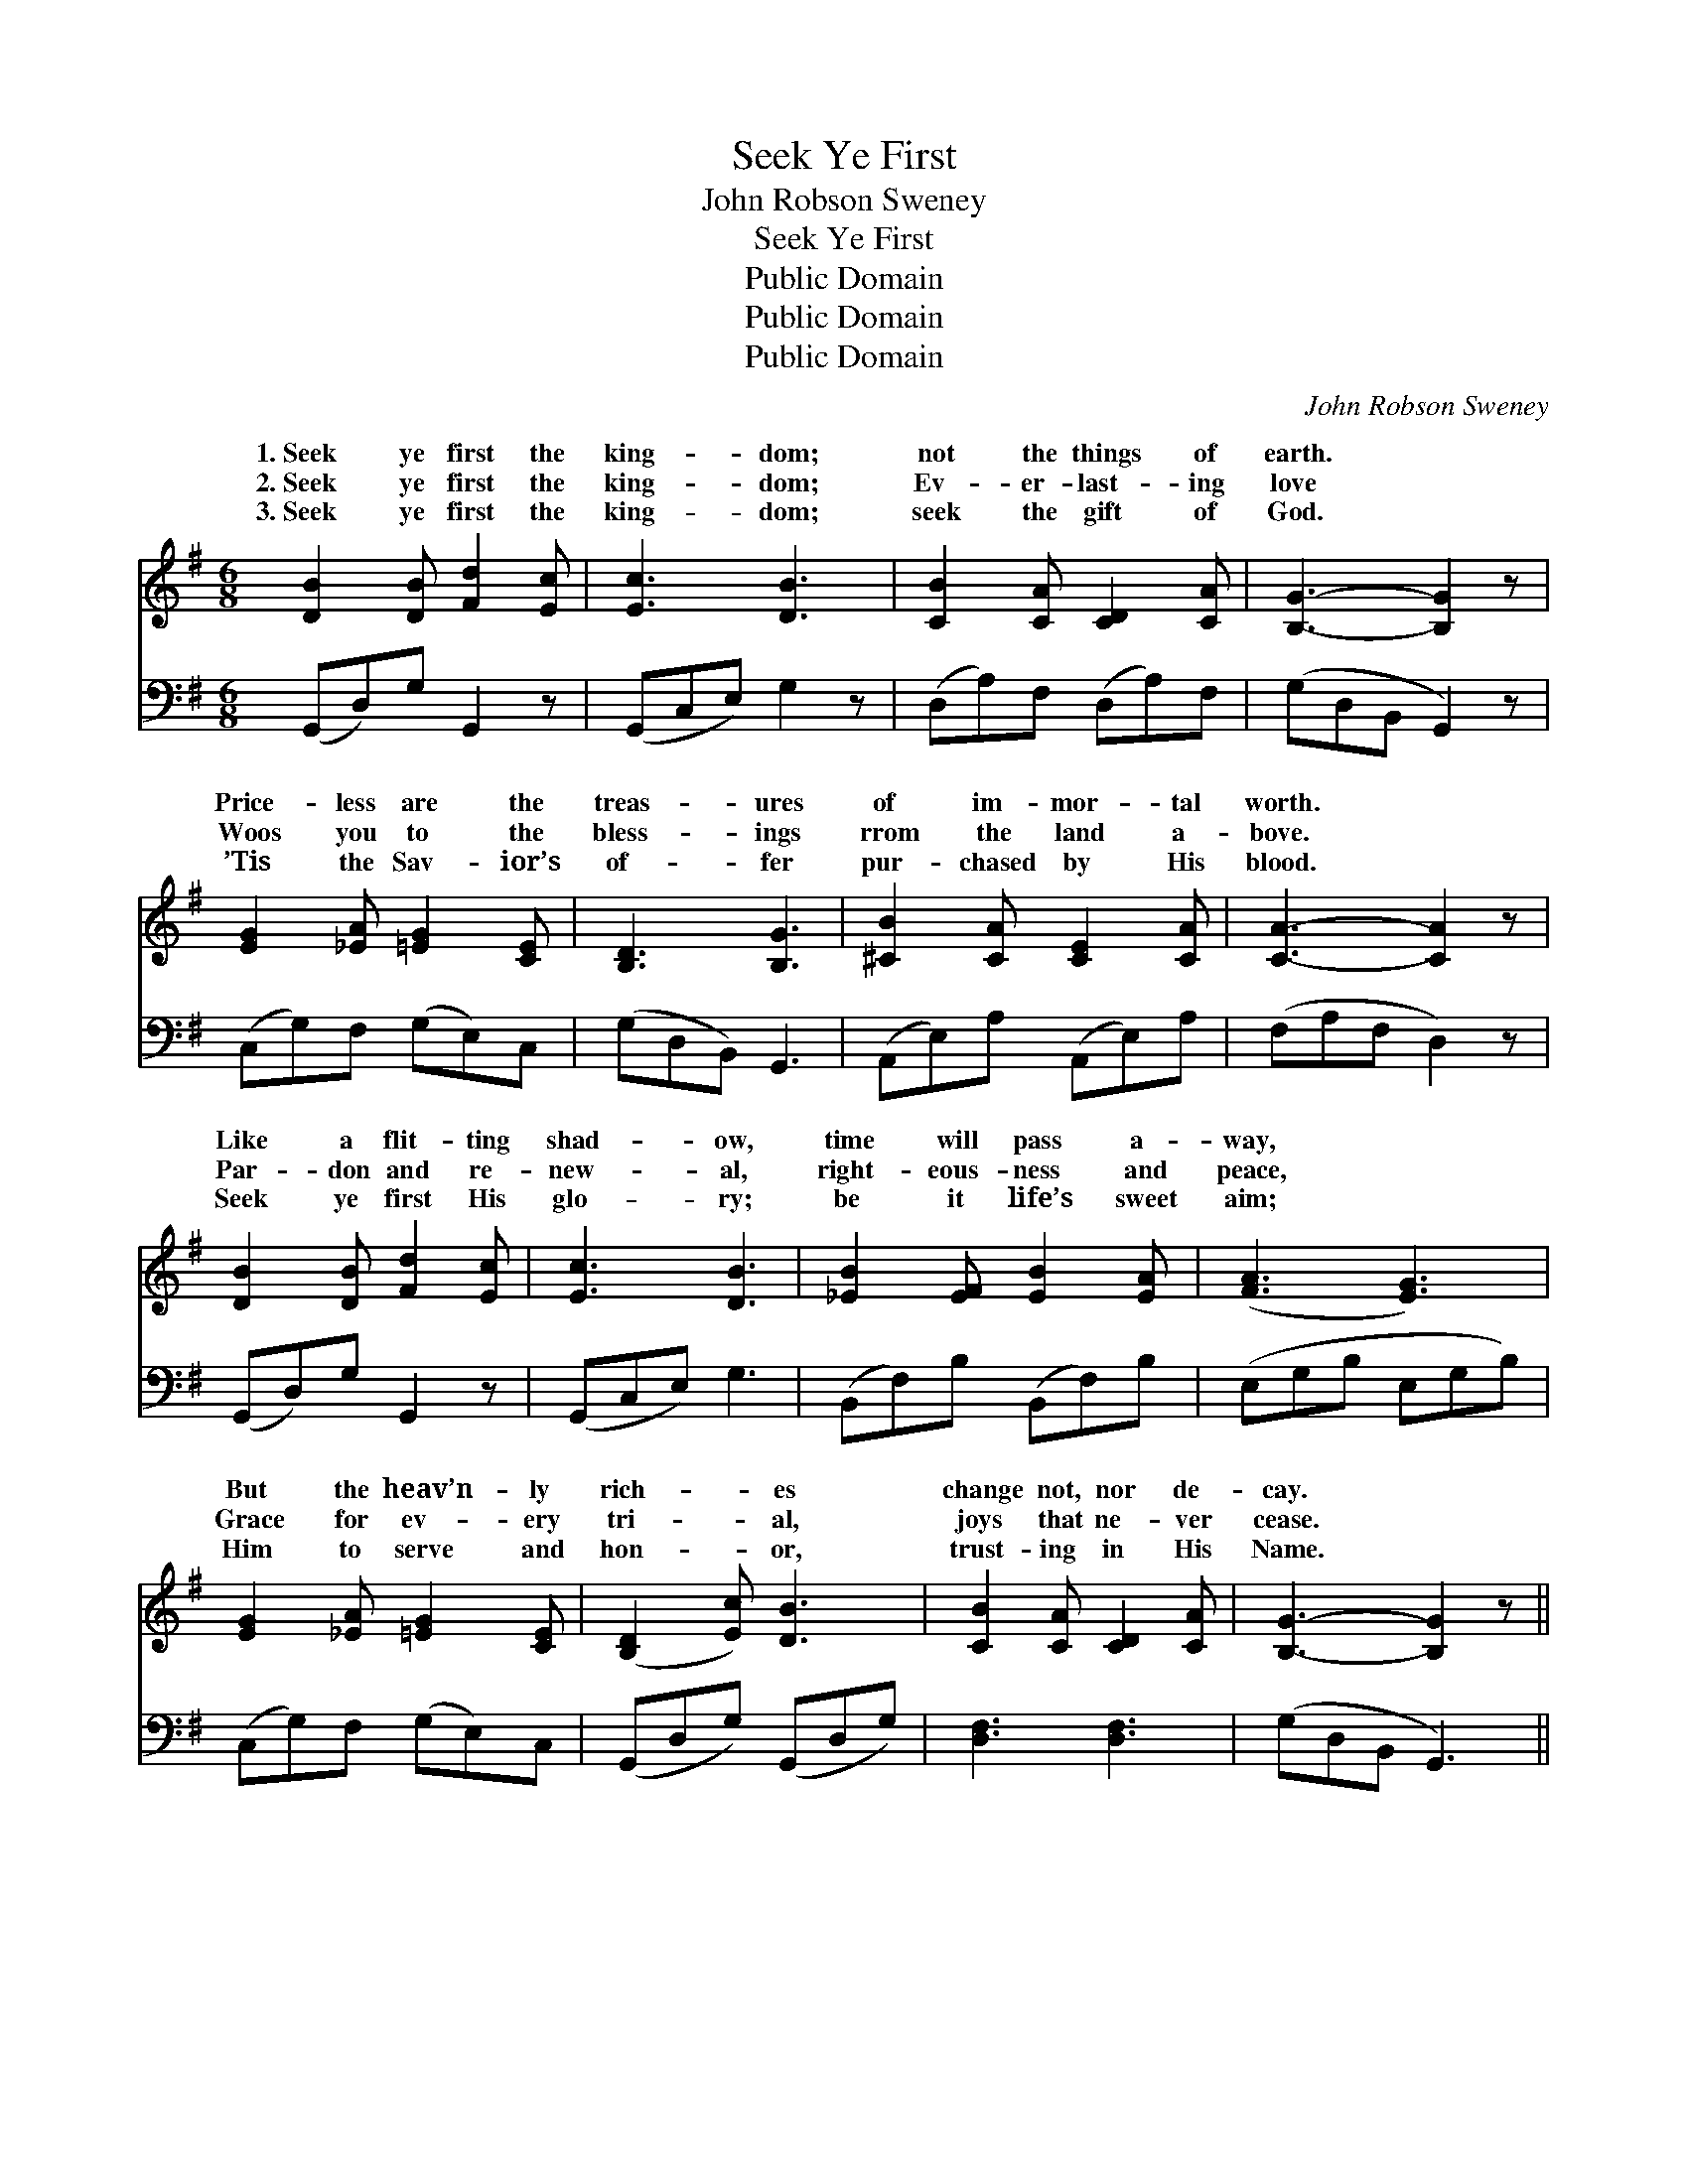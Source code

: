 X:1
T:Seek Ye First
T:John Robson Sweney
T:Seek Ye First
T:Public Domain
T:Public Domain
T:Public Domain
C:John Robson Sweney
Z:Public Domain
%%score ( 1 2 ) ( 3 4 )
L:1/8
M:6/8
K:G
V:1 treble 
V:2 treble 
V:3 bass 
V:4 bass 
V:1
 [DB]2 [DB] [Fd]2 [Ec] | [Ec]3 [DB]3 | [CB]2 [CA] [CD]2 [CA] | [B,G]3- [B,G]2 z | %4
w: 1.~Seek ye first the|king- dom;|not the things of|earth. *|
w: 2.~Seek ye first the|king- dom;|Ev- er- last- ing|love *|
w: 3.~Seek ye first the|king- dom;|seek the gift of|God. *|
 [EG]2 [_EA] [=EG]2 [CE] | [B,D]3 [B,G]3 | [^CB]2 [CA] [CE]2 [CA] | [CA]3- [CA]2 z | %8
w: Price- less are the|treas- ures|of im- mor- tal|worth. *|
w: Woos you to the|bless- ings|rrom the land a-|bove. *|
w: ’Tis the Sav- ior’s|of- fer|pur- chased by His|blood. *|
 [DB]2 [DB] [Fd]2 [Ec] | [Ec]3 [DB]3 | [_EB]2 [EF] [EB]2 [EA] | ([FA]3 [EG]3) | %12
w: Like a flit- ting|shad- ow,|time will pass a-|way, *|
w: Par- don and re-|new- al,|right- eous- ness and|peace, *|
w: Seek ye first His|glo- ry;|be it life’s sweet|aim; *|
 [EG]2 [_EA] [=EG]2 [CE] | ([B,D]2 [Ec]) [DB]3 | [CB]2 [CA] [CD]2 [CA] | [B,G]3- [B,G]2 z || %16
w: But the heav’n- ly|rich- * es|change not, nor de-|cay. *|
w: Grace for ev- ery|tri- * al,|joys that ne- ver|cease. *|
w: Him to serve and|hon- * or,|trust- ing in His|Name. *|
"^Refrain" [Gd]2 [G^c] [Ge]2 [Gd] | [Fd]3 [Fc]3 | [Dc]2 [DB] [Dd]2 [Dc] | [DB]3- [DB]2 z | %20
w: ||||
w: “Seek ye first the|king- dom,”|’tis the Mast- er’s|voice; *|
w: ||||
 [_EB]2 [EF] [EB]2 [FA] | [FA]3 [EG]3 | [GB]2 [GA] [G^c]2 [GA] | [Fd]3- [Fd]2 z | %24
w: ||||
w: In His pre- cious|pro- mise|ev- er- more re-|joice. *|
w: ||||
 [Fd]2 [Fe] [Fd]2 [DA] | [Dc]2 [DB] [DB]3 | [_EB]2 [Ec] [EB]2 [EF] | [FA]2 [EG] [EG]3 | %28
w: ||||
w: “All things else,” His|words are true,|“shall be add- ed|un- to you.”|
w: ||||
 [EG]2 [EA] [EG]2 [CE] | (D2 c) [DB]3 | [Fd]2 [Fc] [DE]2 [DF] | [DG]3- [DG]2 z |] %32
w: ||||
w: In His pre- cious|pro- * mise,|er- more re- joice.||
w: ||||
V:2
 x6 | x6 | x6 | x6 | x6 | x6 | x6 | x6 | x6 | x6 | x6 | x6 | x6 | x6 | x6 | x6 || x6 | x6 | x6 | %19
w: |||||||||||||||||||
w: |||||||||||||||||||
 x6 | x6 | x6 | x6 | x6 | x6 | x6 | x6 | x6 | x6 | D3 x3 | x6 | x6 |] %32
w: |||||||||||||
w: ||||||||||ev-|||
V:3
 (G,,D,)G, G,,2 z | (G,,C,E,) G,2 z | (D,A,)F, (D,A,)F, | (G,D,B,, G,,2) z | (C,G,)F, (G,E,)C, | %5
 (G,D,B,,) G,,3 | (A,,E,)A, (A,,E,)A, | (F,A,F, D,2) z | (G,,D,)G, G,,2 z | (G,,C,E,) G,3 | %10
 (B,,F,)B, (B,,F,)B, | (E,G,B, E,G,B,) | (C,G,)F, (G,E,)C, | (G,,D,G,) (G,,D,G,) | %14
 [D,F,]3 [D,F,]3 | (G,D,B,, G,,3) || [G,B,]2 [G,_B,] [G,C]2 [G,=B,] | [D,A,]3 [D,A,]3 | %18
 [D,A,]2 [D,G,] [D,B,]2 [D,A,] | G,3- G,2 z | [B,,F,]2 [B,,F,] [B,,F,]2 [_E,B,] | [E,B,]3 [E,B,]3 | %22
 [A,^C]2 [A,C] [A,E]2 [A,C] | [D,A,]3- [D,A,]2 z | [D,A,]2 [D,A,] [D,A,]2 [D,F,] | [F,A,]2 G, G,3 | %26
 [B,,F,]2 [B,,F,] [B,,F,]2 [B,,B,] | [_E,B,]2 [=E,B,] [E,B,]3 | [C,C]2 [C,C] [C,C]2 [C,G,] | %29
 ([B,,G,]2 [A,,F,]) [G,,G,]3 | [D,A,]2 [D,A,] [D,C]2 [D,C] | [G,,B,]3- [G,,B,]2 z |] %32
V:4
 x6 | x6 | x6 | x6 | x6 | x6 | x6 | x6 | x6 | x6 | x6 | x6 | x6 | x6 | x6 | x6 || x6 | x6 | x6 | %19
 G,3- G,2 x | x6 | x6 | x6 | x6 | x6 | x2 G, G,3 | x6 | x6 | x6 | x6 | x6 | x6 |] %32

